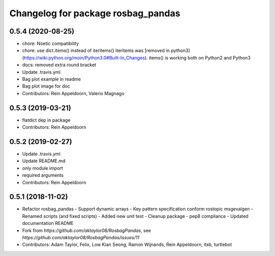 ^^^^^^^^^^^^^^^^^^^^^^^^^^^^^^^^^^^
Changelog for package rosbag_pandas
^^^^^^^^^^^^^^^^^^^^^^^^^^^^^^^^^^^

0.5.4 (2020-08-25)
------------------
* chore: Noetic compatibility
* chore: use dict.items() instead of iteritems()
  iteritems was [removed in python3](https://wiki.python.org/moin/Python3.0#Built-In_Changes).
  items() is working both on Python2 and Python3
* docs: removed extra round bracket
* Update .travis.yml
* Bag plot example in readme
* Bag plot image for doc
* Contributors: Rein Appeldoorn, Valerio Magnago

0.5.3 (2019-03-21)
------------------
* flatdict dep in package
* Contributors: Rein Appeldoorn

0.5.2 (2019-02-27)
------------------
* Update .travis.yml
* Update README.md
* only module import
* required arguments
* Contributors: Rein Appeldoorn

0.5.1 (2018-11-02)
------------------
* Refactor rosbag_pandas
  - Support dynamic arrays
  - Key pattern specification conform rostopic msgevalgen
  - Renamed scripts (and fixed scripts)
  - Added new unit test
  - Cleanup package
  - pep8 compliance
  - Updated documentation README
* Fork from `https://github.com/aktaylor08/RosbagPandas`, see `https://github.com/aktaylor08/RosbagPandas/issues/11`
* Contributors: Adam Taylor, Felix, Low Kian Seong, Ramon Wijnands, Rein Appeldoorn, itsb, turtlebot
